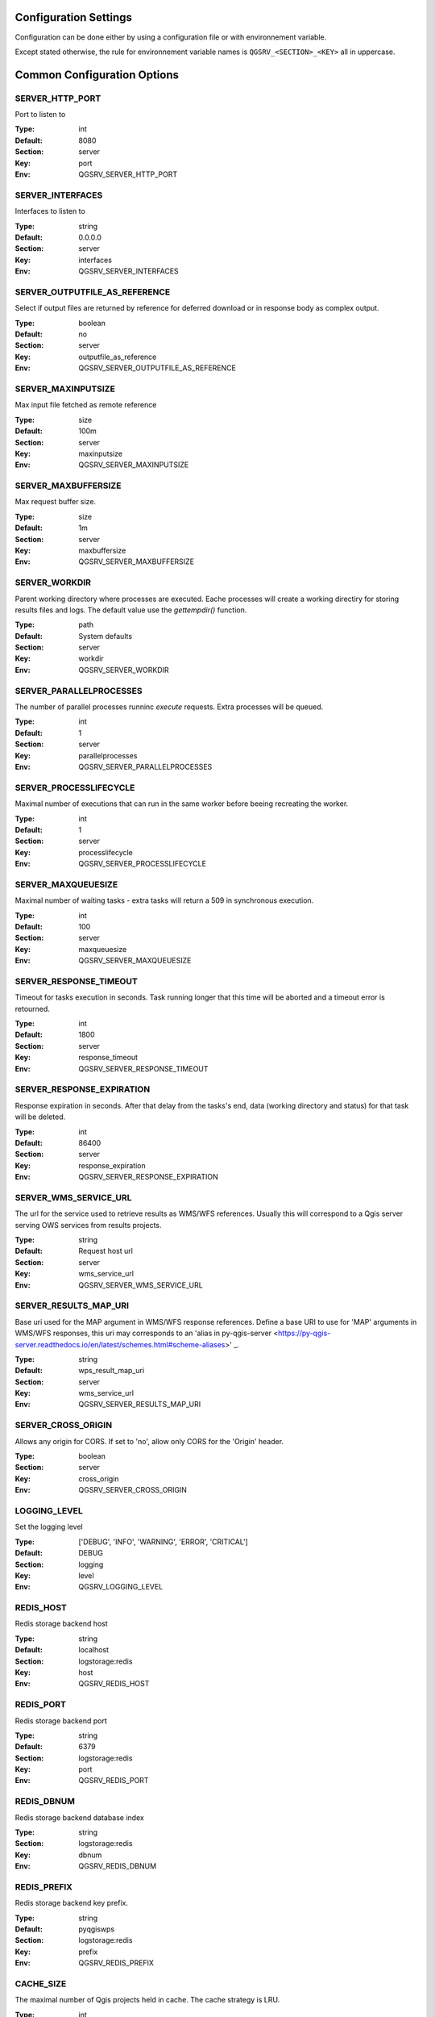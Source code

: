 .. _configuration_settings:

Configuration Settings
======================

Configuration can be done either by using a configuration file or with environnement variable.

Except stated otherwise, the rule for environnement variable names is ``QGSRV_<SECTION>_<KEY>`` all in uppercase.


Common Configuration Options
=============================





.. _SERVER_HTTP_PORT:

SERVER_HTTP_PORT
----------------

Port to listen to

:Type: int
:Default: 8080
:Section: server
:Key: port
:Env: QGSRV_SERVER_HTTP_PORT



.. _SERVER_INTERFACES:

SERVER_INTERFACES
-----------------

Interfaces to listen to


:Type: string
:Default: 0.0.0.0
:Section: server
:Key: interfaces
:Env: QGSRV_SERVER_INTERFACES



.. _SERVER_OUTPUTFILE_AS_REFERENCE:

SERVER_OUTPUTFILE_AS_REFERENCE
------------------------------

Select if output files are returned by reference for deferred download or in response body as 
complex output.


:Type: boolean
:Default: no
:Section: server
:Key: outputfile_as_reference
:Env: QGSRV_SERVER_OUTPUTFILE_AS_REFERENCE



.. _SERVER_MAXINPUTSIZE:

SERVER_MAXINPUTSIZE
-------------------

Max input file fetched as remote reference

:Type: size
:Default: 100m
:Section: server
:Key: maxinputsize
:Env: QGSRV_SERVER_MAXINPUTSIZE



.. _SERVER_MAXBUFFERSIZE:

SERVER_MAXBUFFERSIZE
--------------------

Max request buffer size.

:Type: size
:Default: 1m
:Section: server
:Key: maxbuffersize
:Env: QGSRV_SERVER_MAXBUFFERSIZE



.. _SERVER_WORKDIR:

SERVER_WORKDIR
--------------

Parent working directory where processes are executed. Eache processes will create
a working directiry for storing results files and logs. 
The default value use the `gettempdir()` function.


:Type: path
:Default: System defaults
:Section: server
:Key: workdir
:Env: QGSRV_SERVER_WORKDIR



.. _SERVER_PARALLELPROCESSES:

SERVER_PARALLELPROCESSES
------------------------

The number of parallel processes runninc `execute` requests. Extra processes will be queued.


:Type: int
:Default: 1
:Section: server
:Key: parallelprocesses
:Env: QGSRV_SERVER_PARALLELPROCESSES



.. _SERVER_PROCESSLIFECYCLE:

SERVER_PROCESSLIFECYCLE
-----------------------

Maximal number of executions that can run in the same worker before beeing recreating
the worker.


:Type: int
:Default: 1
:Section: server
:Key: processlifecycle
:Env: QGSRV_SERVER_PROCESSLIFECYCLE



.. _SERVER_MAXQUEUESIZE:

SERVER_MAXQUEUESIZE
-------------------

Maximal number of waiting tasks - extra tasks will return a 509 in synchronous execution.


:Type: int
:Default: 100
:Section: server
:Key: maxqueuesize
:Env: QGSRV_SERVER_MAXQUEUESIZE



.. _SERVER_RESPONSE_TIMEOUT:

SERVER_RESPONSE_TIMEOUT
-----------------------

Timeout for tasks execution in seconds. Task running longer that this time will be aborted and
a timeout error is retourned.


:Type: int
:Default: 1800
:Section: server
:Key: response_timeout
:Env: QGSRV_SERVER_RESPONSE_TIMEOUT



.. _SERVER_RESPONSE_EXPIRATION:

SERVER_RESPONSE_EXPIRATION
--------------------------

Response expiration in seconds. After that delay from the tasks's end, data (working directory and status)
for that task will be deleted.


:Type: int
:Default: 86400
:Section: server
:Key: response_expiration
:Env: QGSRV_SERVER_RESPONSE_EXPIRATION



.. _SERVER_WMS_SERVICE_URL:

SERVER_WMS_SERVICE_URL
----------------------

The url for the service used to retrieve results as WMS/WFS references.
Usually this will correspond to a Qgis server serving OWS services from results projects.



:Type: string
:Default: Request host url
:Section: server
:Key: wms_service_url
:Env: QGSRV_SERVER_WMS_SERVICE_URL



.. _SERVER_RESULTS_MAP_URI:

SERVER_RESULTS_MAP_URI
----------------------

Base uri used for the MAP argument in WMS/WFS response references.
Define a base URI to use for 'MAP' arguments in WMS/WFS responses, this uri may
corresponds to an 'alias in py-qgis-server <https://py-qgis-server.readthedocs.io/en/latest/schemes.html#scheme-aliases>' _.



:Type: string
:Default: wps_result_map_uri
:Section: server
:Key: wms_service_url
:Env: QGSRV_SERVER_RESULTS_MAP_URI



.. _SERVER_CROSS_ORIGIN:

SERVER_CROSS_ORIGIN
-------------------

Allows any origin for CORS. If set to 'no', allow only CORS for the 'Origin'
header.


:Type: boolean
:Section: server
:Key: cross_origin
:Env: QGSRV_SERVER_CROSS_ORIGIN



.. _LOGGING_LEVEL:

LOGGING_LEVEL
-------------

Set the logging level

:Type: ['DEBUG', 'INFO', 'WARNING', 'ERROR', 'CRITICAL']
:Default: DEBUG
:Section: logging
:Key: level
:Env: QGSRV_LOGGING_LEVEL



.. _REDIS_HOST:

REDIS_HOST
----------

Redis storage backend host


:Type: string
:Default: localhost
:Section: logstorage:redis
:Key: host
:Env: QGSRV_REDIS_HOST



.. _REDIS_PORT:

REDIS_PORT
----------

Redis storage backend port


:Type: string
:Default: 6379
:Section: logstorage:redis
:Key: port
:Env: QGSRV_REDIS_PORT



.. _REDIS_DBNUM:

REDIS_DBNUM
-----------

Redis storage backend database index


:Type: string
:Section: logstorage:redis
:Key: dbnum
:Env: QGSRV_REDIS_DBNUM



.. _REDIS_PREFIX:

REDIS_PREFIX
------------

Redis storage backend key prefix.


:Type: string
:Default: pyqgiswps
:Section: logstorage:redis
:Key: prefix
:Env: QGSRV_REDIS_PREFIX



.. _CACHE_SIZE:

CACHE_SIZE
----------

The maximal number of Qgis projects held in cache. The cache strategy is LRU.


:Type: int
:Default: 10
:Section: projects.cache
:Key: size
:Env: QGSRV_CACHE_SIZE



.. _CACHE_ROOTDIR:

CACHE_ROOTDIR
-------------

The directory location for Qgis project files.


:Type: path
:Section: projects.cache
:Key: rootdir
:Env: QGSRV_CACHE_ROOTDIR



.. _CACHE_STRICT_CHECK:

CACHE_STRICT_CHECK
------------------

Activate strict checking of project layers. When enabled, Qgis projects
with invalid layers will be dismissed and an 'Unprocessable Entity' (422) HTTP error
will be issued.


:Type: boolean
:Default: yes
:Section: projects.cache
:Key: strict_check
:Env: QGSRV_CACHE_STRICT_CHECK



.. _PROCESSING_PROVIDERS_MODULE_PATH:

PROCESSING_PROVIDERS_MODULE_PATH
--------------------------------

Path to Qgis processing providers modules

:Type: path
:Section: processing
:Key: providers_module_path
:Env: QGSRV_PROCESSING_PROVIDERS_MODULE_PATH



.. _PROCESSING_EXPOSED_PROVIDERS:

PROCESSING_EXPOSED_PROVIDERS
----------------------------

Path to Qgis processing providers modules

:Type: list
:Default: script,model
:Section: processing
:Key: exposed_providers
:Env: QGSRV_PROCESSING_EXPOSED_PROVIDERS



.. _PROCESSING_ACCESSPOLICY:

PROCESSING_ACCESSPOLICY
-----------------------

Path to the access policy configuration file

:Type: path
:Default: PROCESSING_PROVIDERS_MODULE_PATH/accesspolicy.yml
:Section: processing
:Key: accesspolicy
:Env: QGSRV_PROCESSING_ACCESSPOLICY



.. _PROCESSING_VECTOR_FILEEXT:

PROCESSING_VECTOR_FILEEXT
-------------------------

Define the default vector file extensions for vector destination
parameters. If not specified, then the Qgis default value is used.


:Type: string
:Section: processing
:Key: vector.fileext
:Env: QGSRV_PROCESSING_VECTOR_FILEEXT



.. _PROCESSING_RASTER_FILEEXT:

PROCESSING_RASTER_FILEEXT
-------------------------

Define the default raster file extensions for raster destination
parameters. If not specified, then the Qgis default value is used.


:Type: string
:Section: processing
:Key: raster.fileext
:Env: QGSRV_PROCESSING_RASTER_FILEEXT



.. _PROCESSING_RAW_DESTINATION_INPUT_SINK:

PROCESSING_RAW_DESTINATION_INPUT_SINK
-------------------------------------

Allow input value as sink for destination layers. 
This allow value passed as input value to be interpreted as
path or uri sink definition. This enable passing any string
that Qgis may use a input source but without open options except for the
'layername=<name>' option.
Running concurrent jobs with this option may result in unpredictable
behavior.
For that reason it is considered as an UNSAFE OPTION and you should never enable this option 
if you are exposing the service publicly.

File path prefixed with '/' will correspond to path located in the root directory specified by
the `PROCESSING_DESTINATION_ROOT_PATH` option. Otherwise, they will be stored in the job folder.


:Type: boolean
:Section: processing
:Key: 
:Env: QGSRV_PROCESSING_RAW_DESTINATION_INPUT_SINK



.. _PROCESSING_DESTINATION_ROOT_PATH:

PROCESSING_DESTINATION_ROOT_PATH
--------------------------------

Specify the root directory for storing destination layers files when
the `PROCESSING_RAW_DESTINATION_INPUT_SINK` option is enabled. 
If not specified, file will be stored in the job folder.


:Type: string
:Section: processing
:Key: 
:Env: QGSRV_PROCESSING_DESTINATION_ROOT_PATH


